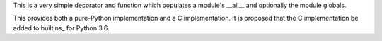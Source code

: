 This is a very simple decorator and function which populates a module's
__all__ and optionally the module globals.

This provides both a pure-Python implementation and a C implementation.  It is
proposed that the C implementation be added to builtins_ for Python 3.6.


